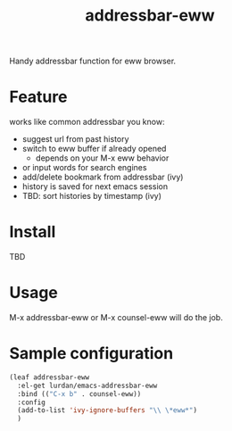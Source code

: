 #+TITLE: addressbar-eww

Handy addressbar function for eww browser.

* Feature
works like common addressbar you know:
- suggest url from past history
- switch to eww buffer if already opened
  - depends on your M-x eww behavior
- or input words for search engines
- add/delete bookmark from addressbar (ivy)
- history is saved for next emacs session
- TBD: sort histories by timestamp (ivy)

* Install
TBD

* Usage
M-x addressbar-eww or M-x counsel-eww will do the job.

* Sample configuration

#+BEGIN_SRC emacs-lisp
(leaf addressbar-eww
  :el-get lurdan/emacs-addressbar-eww
  :bind (("C-x b" . counsel-eww))
  :config
  (add-to-list 'ivy-ignore-buffers "\\ \*eww*")
  )
#+END_SRC
